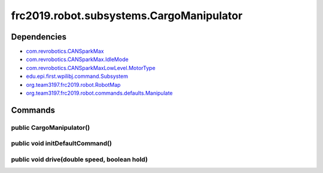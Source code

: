 ======================================
frc2019.robot.subsystems.CargoManipulator
======================================

------------
Dependencies
------------
- `com.revrobotics.CANSparkMax <http://www.revrobotics.com/content/sw/max/sw-docs/java/com/revrobotics/CANSparkMax.html>`_
- `com.revrobotics.CANSparkMax.IdleMode <http://www.revrobotics.com/content/sw/max/sw-docs/java/com/revrobotics/CANSparkMax.IdleMode.html>`_
- `com.revrobotics.CANSparkMaxLowLevel.MotorType <http://www.revrobotics.com/content/sw/max/sw-docs/java/com/revrobotics/CANSparkMaxLowLevel.MotorType.html>`_
- `edu.epi.first.wpilibj.command.Subsystem <http://first.wpi.edu/FRC/roborio/release/docs/java/edu/wpi/first/wpilibj/command/Subsystem.html>`_
- `org.team3197.frc2019.robot.RobotMap <https://2019-frc.readthedocs.io/en/documentation/Class%20Documentation/RobotMap.html>`_
- `org.team3197.frc2019.robot.commands.defaults.Manipulate <https://2019-frc.readthedocs.io/en/documentation/Class%20Documentation/Commands/defaults/Manipulate.html>`_

--------
Commands
--------

~~~~~~~~~~~~~~~~~~~~~~~~~
public CargoManipulator()
~~~~~~~~~~~~~~~~~~~~~~~~~

~~~~~~~~~~~~~~~~~~~~~~~~~~~~~~~~
public void initDefaultCommand()
~~~~~~~~~~~~~~~~~~~~~~~~~~~~~~~~

~~~~~~~~~~~~~~~~~~~~~~~~~~~~~~~~~~~~~~~~~~~~~
public void drive(double speed, boolean hold)
~~~~~~~~~~~~~~~~~~~~~~~~~~~~~~~~~~~~~~~~~~~~~

